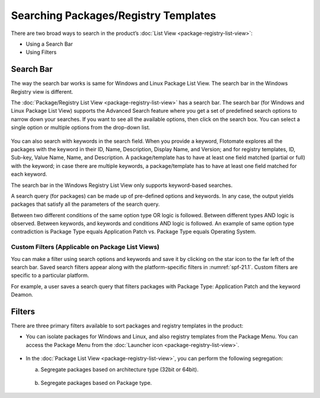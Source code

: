 *************************************
Searching Packages/Registry Templates
*************************************

There are two broad ways to search in the product’s :doc:`List
View <package-registry-list-view>`:

-  Using a Search Bar

-  Using Filters

Search Bar
==========

The way the search bar works is same for Windows and Linux Package List
View. The search bar in the Windows Registry view is different.

The :doc:`Package/Registry List View <package-registry-list-view>` has a
search bar. The search bar (for Windows and Linux Package List View)
supports the Advanced Search feature where you get a set of predefined
search options to narrow down your searches. If you want to see all the
available options, then click on the search box. You can select a single
option or multiple options from the drop-down list.

.. _spf-19:
.. figure:: https://s3-ap-southeast-1.amazonaws.com/flotomate-resources/software-package-deployment/SP-19.png
    :align: center
    :alt: figure 19

You can also search with keywords in the search field. When you provide
a keyword, Flotomate explores all the packages with the keyword in their
ID, Name, Description, Display Name, and Version; and for registry
templates, ID, Sub-key, Value Name, Name, and Description. A
package/template has to have at least one field matched (partial or
full) with the keyword; in case there are multiple keywords, a
package/template has to have at least one field matched for each
keyword.

The search bar in the Windows Registry List View only supports
keyword-based searches.

A search query (for packages) can be made up of pre-defined options and
keywords. In any case, the output yields packages that satisfy all the
parameters of the search query.

Between two different conditions of the same option type OR logic is
followed. Between different types AND logic is observed. Between
keywords, and keywords and conditions AND logic is followed. An example
of same option type contradiction is Package Type equals Application
Patch vs. Package Type equals Operating System.

.. _spf-20:
.. figure:: https://s3-ap-southeast-1.amazonaws.com/flotomate-resources/software-package-deployment/SP-20.png
    :align: center
    :alt: figure 20

Custom Filters (Applicable on Package List Views)
-------------------------------------------------

You can make a filter using search options and keywords and save it by
clicking on the star icon to the far left of the search bar. Saved
search filters appear along with the platform-specific filters in :numref:`spf-21.1`. 
Custom filters are specific to a particular platform.

For example, a user saves a search query that filters packages with
Package Type: Application Patch and the keyword Deamon.

.. _spf-21.1:
.. figure:: https://s3-ap-southeast-1.amazonaws.com/flotomate-resources/software-package-deployment/SP-21.1.png
    :align: center
    :alt: figure 21.1

.. _spf-21.2:
.. figure:: https://s3-ap-southeast-1.amazonaws.com/flotomate-resources/software-package-deployment/SP-21.2.png
    :align: center
    :alt: figure 21.2

Filters
=======

There are three primary filters available to sort packages and registry
templates in the product:

-  You can isolate packages for Windows and Linux, and also registry
   templates from the Package Menu. You can access the Package Menu from
   the :doc:`Launcher icon <package-registry-list-view>`.

.. _spf-22:
.. figure:: https://s3-ap-southeast-1.amazonaws.com/flotomate-resources/software-package-deployment/SP-22.png
    :align: center
    :alt: figure 22

-  In the :doc:`Package List View <package-registry-list-view>`, you can
   perform the following segregation:

   a. Segregate packages based on architecture type (32bit or 64bit).

    .. _spf-23:
    .. figure:: https://s3-ap-southeast-1.amazonaws.com/flotomate-resources/software-package-deployment/SP-23.png
        :align: center
        :alt: figure 23

   b. Segregate packages based on Package type.

    .. _spf-24:
    .. figure:: https://s3-ap-southeast-1.amazonaws.com/flotomate-resources/software-package-deployment/SP-24.png
        :align: center
        :alt: figure 24
